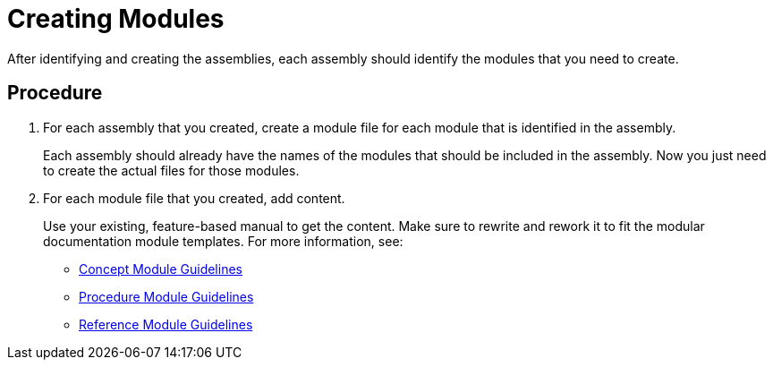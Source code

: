 [[creating-modules]]
= Creating Modules

After identifying and creating the assemblies, each assembly should identify the modules that you need to create.

[discrete]
== Procedure

. For each assembly that you created, create a module file for each module that is identified in the assembly.
+
Each assembly should already have the names of the modules that should be included in the assembly. Now you just need to create the actual files for those modules.

. For each module file that you created, add content.
+
--
Use your existing, feature-based manual to get the content. Make sure to rewrite and rework it to fit the modular documentation module templates. For more information, see:

* xref:concept-module-guidelines[Concept Module Guidelines]
* xref:procedure-module-guidelines[Procedure Module Guidelines]
* xref:reference-module-guidelines[Reference Module Guidelines]
--

